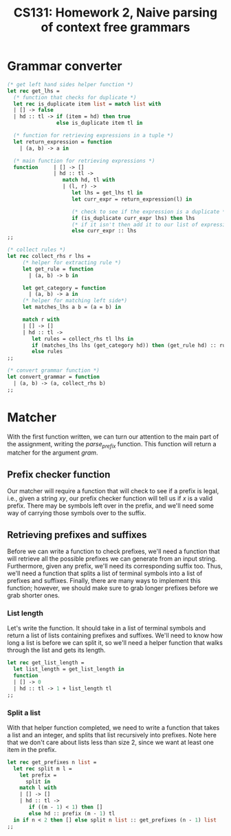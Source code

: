 #+AUTHOR: 
#+TITLE: CS131: Homework 2, Naive parsing of context free grammars

* Grammar converter
#+BEGIN_SRC ocaml :tangle hw2.ml
(* get left hand sides helper function *)
let rec get_lhs =
  (* function that checks for duplicate *)
  let rec is_duplicate item list = match list with
  | [] -> false
  | hd :: tl -> if (item = hd) then true
                else is_duplicate item tl in

  (* function for retrieving expressions in a tuple *)
  let return_expression = function
    | (a, b) -> a in

  (* main function for retrieving expressions *)
  function     | [] -> []
               | hd :: tl ->
                  match hd, tl with
                  | (l, r) ->
                     let lhs = get_lhs tl in
                     let curr_expr = return_expression(l) in

                     (* check to see if the expression is a duplicate *)
                     if (is_duplicate curr_expr lhs) then lhs
                     (* if it isn't then add it to our list of expressions *)
                     else curr_expr :: lhs
;;
#+END_SRC

#+BEGIN_SRC ocaml :tangle hw2.ml
(* collect rules *)
let rec collect_rhs r lhs = 
     (* helper for extracting rule *)
     let get_rule = function
       | (a, b) -> b in

     let get_category = function
       | (a, b) -> a in     
     (* helper for matching left side*)
     let matches_lhs a b = (a = b) in

     match r with
     | [] -> []
     | hd :: tl ->
        let rules = collect_rhs tl lhs in
        if (matches_lhs lhs (get_category hd)) then (get_rule hd) :: rules
        else rules 
;;  

#+END_SRC

#+BEGIN_SRC ocaml :tangle hw2.ml
(* convert grammar function *)
let convert_grammar = function
  | (a, b) -> (a, collect_rhs b)
;;
#+END_SRC

* Matcher

With the first function written, we can turn our attention to the main part
of the assignment, writing the /parse_prefix/ function. This function will
return a matcher for the argument /gram/.

** Prefix checker function
Our matcher will require a function that will check to see if a prefix
is legal, i.e., given a string $xy$, our prefix checker function
will tell us if $x$ is a valid prefix. There may be symbols left over
in the prefix, and we'll need some way of carrying those symbols over
to the suffix.

** Retrieving prefixes and suffixes
Before we can write a function to check prefixes, we'll need a
function that will retrieve all the possible prefixes we can generate
from an input string. Furthermore, given any prefix, we'll need its
corresponding suffix too. Thus, we'll need a function that splits a
list of terminal symbols into a list of prefixes and
suffixes. Finally, there are many ways to implement this function;
however, we should make sure to grab longer prefixes before we grab
shorter ones.

*** List length
Let's write the function. It should take in a list of terminal symbols
and return a list of lists containing prefixes and suffixes. We'll
need to know how long a list is before we can split it, so we'll need
a helper function that walks through the list and gets its length.

#+BEGIN_SRC ocaml :tangle hw2.ml
let rec get_list_length =
  let list_length = get_list_length in
  function
  | [] -> 0
  | hd :: tl -> 1 + list_length tl
;;
#+END_SRC

*** Split a list
With that helper function completed, we need to write a function that
takes a list and an integer, and splits that list recursively into
prefixes. Note here that we don't care about lists less than size 2,
since we want at least one item in the prefix.

#+BEGIN_SRC ocaml :tangle hw2.ml
  let rec get_prefixes n list =
    let rec split m l =
      let prefix =
        split in
      match l with
      | [] -> []
      | hd :: tl ->
         if ((m - 1) < 1) then []
         else hd :: prefix (m - 1) tl
    in if n < 2 then [] else split n list :: get_prefixes (n - 1) list
  ;;
#+END_SRC
